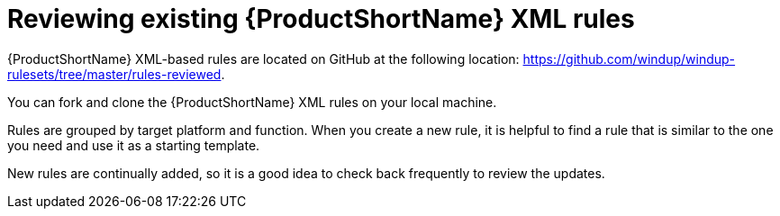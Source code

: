 // Module included in the following assemblies:
// * docs/rules-development-guide/master.adoc
[id='review_existing_rules_{context}']
= Reviewing existing {ProductShortName} XML rules

{ProductShortName} XML-based rules are located on GitHub at the following location: link:https://github.com/windup/windup-rulesets/tree/master/rules-reviewed[https://github.com/windup/windup-rulesets/tree/master/rules-reviewed].

You can fork and clone the {ProductShortName} XML rules on your local machine.

Rules are grouped by target platform and function. When you create a new rule, it is helpful to find a rule that is similar to the one you need and use it as a starting template.

New rules are continually added, so it is a good idea to check back frequently to review the updates.
